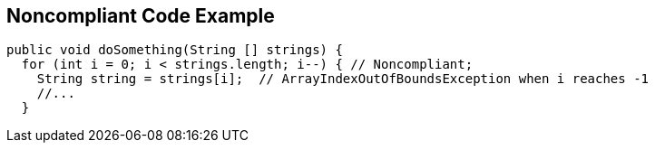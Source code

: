== Noncompliant Code Example

[source,text]
----
public void doSomething(String [] strings) {
  for (int i = 0; i < strings.length; i--) { // Noncompliant;
    String string = strings[i];  // ArrayIndexOutOfBoundsException when i reaches -1
    //...
  }
----
